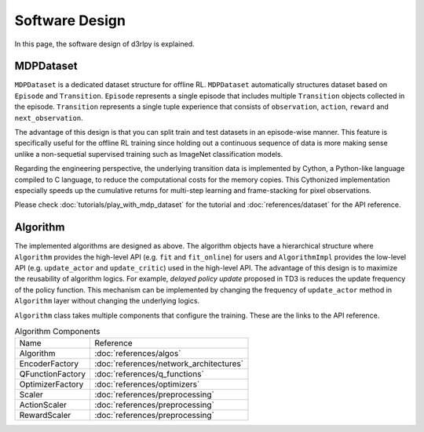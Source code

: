 ***************
Software Design
***************

In this page, the software design of d3rlpy is explained.

MDPDataset
----------

.. image:: assets/mdp_dataset.png

``MDPDataset`` is a dedicated dataset structure for offline RL.
``MDPDataset`` automatically structures dataset based on ``Episode`` and
``Transition``.
``Episode`` represents a single episode that includes multiple ``Transition``
objects collected in the episode.
``Transition`` represents a single tuple experience that consists of
``observation``, ``action``, ``reward`` and ``next_observation``.

The advantage of this design is that you can split train and test datasets in
an episode-wise manner.
This feature is specifically useful for the offline RL training since holding
out a continuous sequence of data is more making sense unlike a non-sequetial
supervised training such as ImageNet classification models.

Regarding the engineering perspective, the underlying transition data is
implemented by Cython, a Python-like language compiled to C language, to
reduce the computational costs for the memory copies.
This Cythonized implementation especially speeds up the cumulative returns
for multi-step learning and frame-stacking for pixel observations.

Please check :doc:`tutorials/play_with_mdp_dataset` for the tutorial and
:doc:`references/dataset` for the API reference.

Algorithm
---------

.. image:: assets/design.png

The implemented algorithms are designed as above.
The algorithm objects have a hierarchical structure where ``Algorithm``
provides the high-level API (e.g. ``fit`` and ``fit_online``) for users and
``AlgorithmImpl`` provides the low-level API (e.g. ``update_actor`` and
``update_critic``) used in the high-level API.
The advantage of this design is to maximize the reusability of algorithm
logics.
For example, `delayed policy update` proposed in TD3 is reduces the update
frequency of the policy function.
This mechanism can be implemented by changing the frequency of ``update_actor``
method in ``Algorithm`` layer without changing the underlying logics.

``Algorithm`` class takes multiple components that configure the training.
These are the links to the API reference.

.. list-table:: Algorithm Components

   * - Name
     - Reference
   * - Algorithm
     - :doc:`references/algos`
   * - EncoderFactory
     - :doc:`references/network_architectures`
   * - QFunctionFactory
     - :doc:`references/q_functions`
   * - OptimizerFactory
     - :doc:`references/optimizers`
   * - Scaler
     - :doc:`references/preprocessing`
   * - ActionScaler
     - :doc:`references/preprocessing`
   * - RewardScaler
     - :doc:`references/preprocessing`
